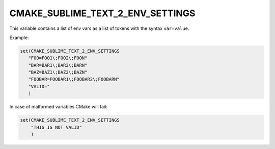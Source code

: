 CMAKE_SUBLIME_TEXT_2_ENV_SETTINGS
---------------------------------

This variable contains a list of env vars as a list of tokens with the
syntax ``var=value``.

Example:

.. code-block:: cmake

  set(CMAKE_SUBLIME_TEXT_2_ENV_SETTINGS
     "FOO=FOO1\;FOO2\;FOON"
     "BAR=BAR1\;BAR2\;BARN"
     "BAZ=BAZ1\;BAZ2\;BAZN"
     "FOOBAR=FOOBAR1\;FOOBAR2\;FOOBARN"
     "VALID="
     )

In case of malformed variables CMake will fail:

.. code-block:: cmake

  set(CMAKE_SUBLIME_TEXT_2_ENV_SETTINGS
      "THIS_IS_NOT_VALID"
      )
